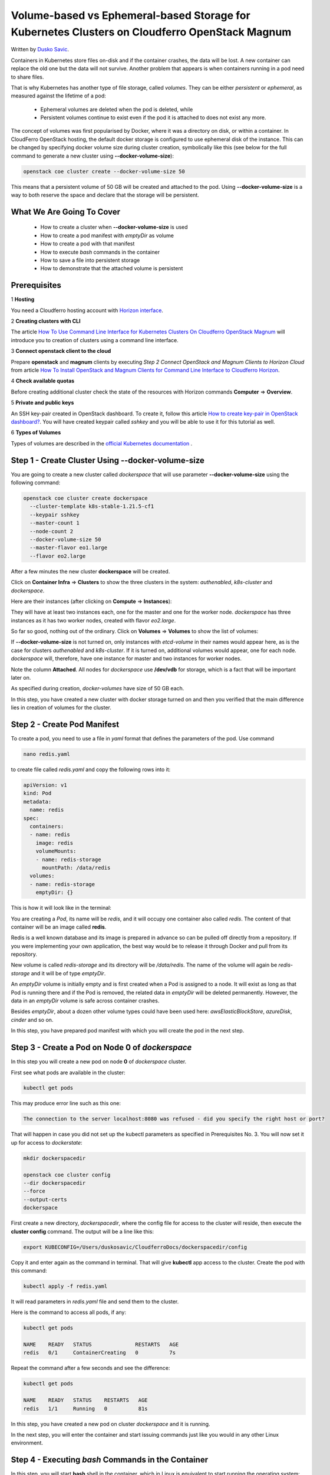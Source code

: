 .. Kubernetes documentation master file, created by
   sphinx-quickstart on Sat Dec  4 15:26:27 2021.

.. meta::
   :description: Volume-based vs Ephemeral-based Storage Kubernetes Cluster 
   :keywords: Cloudferro, OpenStack, Magnum, Kubernetes, cluster, nodegroups, Kubernetes nodegroups, creating nodegroups

Volume-based vs Ephemeral-based Storage for Kubernetes Clusters on Cloudferro OpenStack Magnum
==============================================================================================

Written by `Dusko Savic <https://duskosavic.com>`_.

Containers in Kubernetes store files on-disk and if the container crashes, the data will be lost. A new container can replace the old one but the data will not survive. Another problem that appears is when containers running in a pod need to share files. 

That is why Kubernetes has another type of file storage, called *volumes*. They can be either *persistent* or *ephemeral*, as measured against the lifetime of a pod:

 * Ephemeral volumes are deleted when the pod is deleted, while

 * Persistent volumes continue to exist even if the pod it is attached to does not exist any more.   

The concept of volumes was first popularised by Docker, where it was a directory on disk, or within a container. In CloudFerro OpenStack hosting, the default docker storage is configured to use ephemeral disk of the instance. This can be changed by specifying docker volume size during cluster creation, symbolically like this (see below for the full command to generate a new cluster using **--docker-volume-size**):

.. code:: 

   openstack coe cluster create --docker-volume-size 50

This means that a persistent volume of 50 GB will be created and attached to the pod. Using **--docker-volume-size** is a way to both reserve the space and declare that the storage will be persistent.

What We Are Going To Cover
--------------------------

 * How to create a cluster when **--docker-volume-size** is used

 * How to create a pod manifest with *emptyDir* as volume

 * How to create a pod with that manifest

 * How to execute *bash* commands in the container

 * How to save a file into persistent storage

 * How to demonstrate that the attached volume is persistent

Prerequisites
-------------

1 **Hosting**

You need a Cloudferro hosting account with `Horizon interface <https://horizon.cloudferro.com>`_.

2 **Creating clusters with CLI**

The article `How To Use Command Line Interface for Kubernetes Clusters On Cloudferro OpenStack Magnum <../article_04>`_ will introduce you to creation of clusters using a command line interface. 

3 **Connect openstack client to the cloud**

Prepare **openstack** and **magnum** clients by executing *Step 2 Connect OpenStack and Magnum Clients to Horizon Cloud* from article `How To Install OpenStack and Magnum Clients for Command Line Interface to Cloudferro Horizon <../article_03>`_. 

4 **Check available quotas**

Before creating additional cluster check the state of the resources with Horizon commands **Computer** => **Overview**.

5 **Private and public keys**

An SSH key-pair created in OpenStack dashboard. To create it, follow this article  `How to create key-pair in OpenStack dashboard? <https://creodias.eu/-/a-9-15>`_. You will have created keypair called *sshkey* and you will be able to use it for this tutorial as well. 


6 **Types of Volumes**

Types of volumes are described in the `official Kubernetes documentation <https://kubernetes.io/docs/concepts/storage/volumes/>`_ .

Step 1 - Create Cluster Using **--docker-volume-size**
------------------------------------------------------

You are going to create a new cluster called *dockerspace* that will use parameter **--docker-volume-size** using the following command:

.. code::

   openstack coe cluster create dockerspace 
     --cluster-template k8s-stable-1.21.5-cf1
     --keypair sshkey 
     --master-count 1 
     --node-count 2 
     --docker-volume-size 50 
     --master-flavor eo1.large 
     --flavor eo2.large 

After a few minutes the new cluster **dockerspace** will be created. 

Click on **Container Infra** => **Clusters** to show the three clusters in the system: *authenabled*, *k8s-cluster* and *dockerspace*.

.. image:: dockerspace_created.png

Here are their instances (after clicking on **Compute** => **Instances**):

.. image:: instances.png

They will have at least two instances each, one for the master and one for the worker node. *dockerspace* has three instances as it has two worker nodes, created with flavor *eo2.large*.

So far so good, nothing out of the ordinary. Click on **Volumes** => **Volumes** to show the list of volumes:

.. image:: volumes.png

If **--docker-volume-size** is not turned on, only instances with *etcd-volume* in their names would appear here, as is the case for clusters *authenabled* and *k8s-cluster*. If it is turned on, additional volumes would appear, one for each node. *dockerspace* will, therefore, have one instance for master and two instances for worker nodes. 

Note the column **Attached**. All nodes for *dockerspace* use **/dev/vdb** for storage, which is a fact that will be important later on. 

As specified during creation, *docker-volumes* have size of 50 GB each. 

In this step, you have created a new cluster with docker storage turned on and then you verified that the main difference lies in creation of volumes for the cluster. 

Step 2 - Create Pod Manifest
----------------------------

To create a pod, you need to use a file in *yaml* format that defines the parameters of the pod. Use command

.. code::

   nano redis.yaml

to create file called *redis.yaml* and copy the following rows into it:

.. code::



   apiVersion: v1
   kind: Pod
   metadata:
     name: redis
   spec:
     containers:
     - name: redis
       image: redis
       volumeMounts:
       - name: redis-storage
         mountPath: /data/redis
     volumes:
     - name: redis-storage
       emptyDir: {}



This is how it will look like in the terminal:

.. image:: nano_redis_yaml.png

You are creating a *Pod*, its name will be *redis*, and it will occupy one container also called *redis*. The content of that container will be an image called **redis**.

Redis is a well known database and its image is prepared in advance so can be pulled off directly from a repository. If you were implementing your own application, the best way would be to release it through Docker and pull from its repository.

New volume is called *redis-storage* and its directory will be */data/redis*. The name of the volume will again be *redis-storage* and it will be of type *emptyDir*. 

An *emptyDir* volume is initially empty and is first created when a Pod is assigned to a node. It will exist as long as that Pod is running there and if the Pod is removed, the related data in *emptyDir* will be deleted permanently. However, the data in an *emptyDir* volume is safe across container crashes. 

Besides *emptyDir*, about a dozen other volume types could have been used here: *awsElasticBlockStore*, *azureDisk*, *cinder* and so on.  

In this step, you have prepared pod manifest with which you will create the pod in the next step.


Step 3 - Create a Pod on Node **0** of *dockerspace*
----------------------------------------------------

In this step you will create a new pod on node **0** of *dockerspace* cluster. 

First see what pods are available in the cluster:

.. code::

   kubectl get pods

This may produce error line such as this one:

.. code::

   The connection to the server localhost:8080 was refused - did you specify the right host or port?

That will happen in case you did not set up the kubectl parameters as specified in Prerequisites No. 3. You will now set it up for access to *dockerstate*:

.. code::

   mkdir dockerspacedir

   openstack coe cluster config
   --dir dockerspacedir
   --force
   --output-certs
   dockerspace

First create a new directory, *dockerspacedir*, where the config file for access to the cluster will reside, then execute the **cluster config** command. The output will be a line like this:

.. code::
   
   export KUBECONFIG=/Users/duskosavic/CloudferroDocs/dockerspacedir/config

Copy it and enter again as the command in terminal. That will give **kubectl** app access to the cluster. Create the pod with this command:

.. code::

   kubectl apply -f redis.yaml

It will read parameters in *redis.yaml* file and send them to the cluster. 

Here is the command to access all pods, if any:

.. code::

   kubectl get pods
   
   NAME    READY   STATUS              RESTARTS   AGE
   redis   0/1     ContainerCreating   0          7s

Repeat the command after a few seconds and see the difference:

.. code::

   kubectl get pods

   NAME    READY   STATUS    RESTARTS   AGE
   redis   1/1     Running   0          81s

In this step, you have created a new pod on cluster *dockerspace* and it is running. 

In the next step, you will enter the container and start issuing commands just like you would in any other Linux environment.

Step 4 - Executing *bash* Commands in the Container
----------------------------------------------------

In this step, you will start **bash** shell in the container, which in Linux is equivalent to start running the operating system: 

.. code::

   kubectl exec -it redis -- /bin/bash
   
The following listing is a reply:

.. code::

   root@redis:/data# df -h
   Filesystem      Size  Used Avail Use% Mounted on
   overlay          50G  1.4G   49G   3% /
   tmpfs            64M     0   64M   0% /dev
   tmpfs           3.9G     0  3.9G   0% /sys/fs/cgroup
   /dev/vdb         50G  1.4G   49G   3% /data
   /dev/vda4        32G  4.6G   27G  15% /etc/hosts
   shm              64M     0   64M   0% /dev/shm
   tmpfs           3.9G   16K  3.9G   1% /run/secrets/kubernetes.io/serviceaccount
   tmpfs           3.9G     0  3.9G   0% /proc/acpi
   tmpfs           3.9G     0  3.9G   0% /proc/scsi
   tmpfs           3.9G     0  3.9G   0% /sys/firmware

This is what it would look like in the terminal:

.. image:: redis-data.png

Note that the prompt changed to 

.. code::

   root@redis:/data# 

which means you are now issuing commands within the container itself. The pod operates as Fedora 33 and you can use **df** to see the volumes and their sizes. Command

.. code::

   df -h

lists sizes of files and directories in a human fashion (the usual meaning of parameter **-h** would be *Help*, while here it is short for *Human*). 

In this step, you have activated the container operating system. 

Step 5 - Saving a File Into Persistent Storage
----------------------------------------------

In this step you are going to test the longevity of files on persistent storage. You will first 

 * save a file into the */data/redis* directory, then 

 * kill the Redis process, which in turn will 

 * kill the container; finally, you will

 * re-enter the pod, 

where you will find the file intact.

Note that **dev/vdb** has 50 GB in size in the above listing and connect it to the column **Attached To** in the **Volumes** => **Volumes** listing:

.. image:: devvdb.png

In its own turn, it is tied to an instance:

.. image:: instance.png

That instance is injected into the container and -- being an independent instance -- acts as persistent storage to the pod.

Create a file on the *redis* container:

.. code::

   cd /data/redis/
   echo Hello > test-file

Install software to see the **PID** number of *Redis* process in the container 

.. code::

   apt-get update
   apt-get install procps
   ps aux

These are the running processes:

.. image:: redis_kill.png

Take the **PID** number for *Redis* process (here it is **1**), and eliminate it with command

.. code::

   kill 1

That will first kill the container and then exit its command line. 

In this step, you have created a file and killed the container that contains the file. This sets up the ground for testing whether the files survive container crash.

Step 6 - Check the File Saved in Previous Step
----------------------------------------------

In this step, you will find out whether the file *test-file* is still existing. 

Enter the pod again, activate its **bash** shell and see whether the file has survived:

.. code::

   kubectl exec -it redis -- /bin/bash
   cd redis
   ls

   test-file

Yes, the file *test-file* is still there. The persistent storage for the pod contains it in path */data/redis*:

.. image:: final_result.png

In this step, you have entered the pod again and found out that the file has survived intact. That was expected, as volumes of type *emptyDir* will survive container crashes as long as the pod is existing. 

What To Do Next
---------------

*emptyDir* survives container crashes but will disappear when the pod disappears. Other volume types may survive loss of pods better. For instance:

 * *awsElasticBlockStore* will have the volume unmounted when the pod is gone; being unmounted and not destroyed, it will persist the data it is containing. This type of volume can have pre-populated data and can share the data among the pods. 

 * *cephfs* can also have pre-populated data and share them among the pods, but can additionally also be mounted by multiple writers at the same time.

Other constraints may also apply. Some of those volume types will require their own servers to be activated first, or that all nodes on which Pods are running need be of the same type and so on. Prerequisite No. 6. will list all types of volumes for Kubernetes clusters so study it and apply to your own Kubernetes apps.








